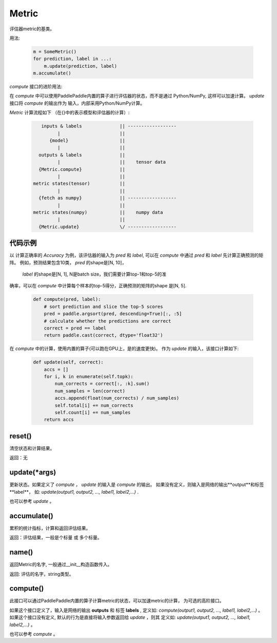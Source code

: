 .. _cn_api_metric_Metric:

Metric
-------------------------------

.. py:class:: paddle.metric.Metric()


评估器metric的基类。

用法:
    
    .. code-block:: text

        m = SomeMetric()
        for prediction, label in ...:
            m.update(prediction, label)
        m.accumulate()
    
`compute` 接口的进阶用法:

在 `compute` 中可以使用PaddlePaddle内置的算子进行评估器的状态，而不是通过
Python/NumPy, 这样可以加速计算。 `update` 接口将 `compute` 的输出作为
输入，内部采用Python/NumPy计算。

`Metric` 计算流程如下 （在{}中的表示模型和评估器的计算）:

    .. code-block:: text

             inputs & labels              || ------------------
                   |                      ||
                {model}                   ||
                   |                      ||
            outputs & labels              ||
                   |                      ||    tensor data
            {Metric.compute}              ||
                   |                      ||
          metric states(tensor)           ||
                   |                      ||
            {fetch as numpy}              || ------------------
                   |                      ||
          metric states(numpy)            ||    numpy data
                   |                      ||
            {Metric.update}               \/ ------------------

代码示例
:::::::::

以 计算正确率的 `Accuracy` 为例，该评估器的输入为 `pred` 和
`label`, 可以在 `compute` 中通过 `pred` 和 `label`
先计算正确预测的矩阵。 例如，预测结果包含10类， `pred` 的shape是[N, 10]，
 `label` 的shape是[N, 1], N是batch size，我们需要计算top-1和top-5的准
确率，可以在 `compute` 中计算每个样本的top-5得分，正确预测的矩阵的shape
是[N, 5].

        
    .. code-block:: python
    
        def compute(pred, label):
            # sort prediction and slice the top-5 scores
            pred = paddle.argsort(pred, descending=True)[:, :5]
            # calculate whether the predictions are correct
            correct = pred == label
            return paddle.cast(correct, dtype='float32')

在 `compute` 中的计算，使用内置的算子(可以跑在GPU上，是的速度更快)。
作为 `update` 的输入，该接口计算如下: 

    .. code-block:: python
        
        def update(self, correct):
            accs = []
            for i, k in enumerate(self.topk):
                num_corrects = correct[:, :k].sum()
                num_samples = len(correct)
                accs.append(float(num_corrects) / num_samples)
                self.total[i] += num_corrects
                self.count[i] += num_samples
            return accs

reset()
:::::::::

清空状态和计算结果。

返回：无


update(*args)
:::::::::

更新状态。如果定义了 `compute` ， `update` 的输入是 `compute` 的输出。
如果没有定义，则输入是网络的输出**output**和标签**label**，
如: `update(output1, output2, ..., label1, label2,...)` .

也可以参考 `update` 。


accumulate()
:::::::::

累积的统计指标，计算和返回评估结果。

返回：评估结果，一般是个标量 或 多个标量。


name()
:::::::::

返回Metric的名字, 一般通过__init__构造函数传入。

返回: 评估的名字，string类型。


compute()
:::::::::

此接口可以通过PaddlePaddle内置的算子计算metric的状态，可以加速metric的计算，
为可选的高阶接口。

如果这个接口定义了，输入是网络的输出 **outputs** 和 标签 **labels** , 定义如:
`compute(output1, output2, ..., label1, label2,...)` 。
如果这个接口没有定义, 默认的行为是直接将输入参数返回给 `update` ，则其
定义如: `update(output1, output2, ..., label1, label2,...)` 。

也可以参考 `compute` 。
